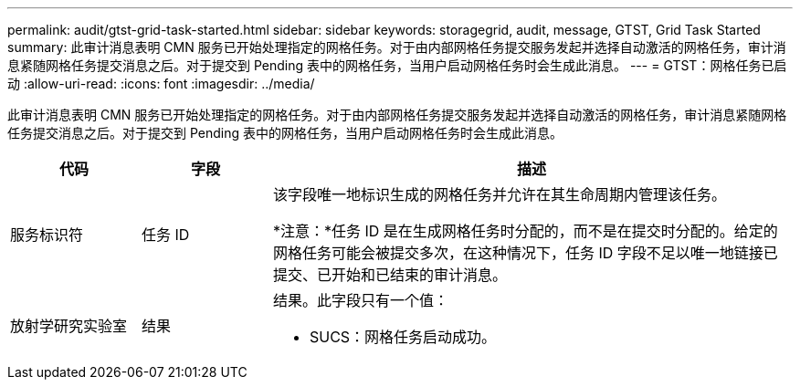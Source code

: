 ---
permalink: audit/gtst-grid-task-started.html 
sidebar: sidebar 
keywords: storagegrid, audit, message, GTST, Grid Task Started 
summary: 此审计消息表明 CMN 服务已开始处理指定的网格任务。对于由内部网格任务提交服务发起并选择自动激活的网格任务，审计消息紧随网格任务提交消息之后。对于提交到 Pending 表中的网格任务，当用户启动网格任务时会生成此消息。 
---
= GTST：网格任务已启动
:allow-uri-read: 
:icons: font
:imagesdir: ../media/


[role="lead"]
此审计消息表明 CMN 服务已开始处理指定的网格任务。对于由内部网格任务提交服务发起并选择自动激活的网格任务，审计消息紧随网格任务提交消息之后。对于提交到 Pending 表中的网格任务，当用户启动网格任务时会生成此消息。

[cols="1a,1a,4a"]
|===
| 代码 | 字段 | 描述 


 a| 
服务标识符
 a| 
任务 ID
 a| 
该字段唯一地标识生成的网格任务并允许在其生命周期内管理该任务。

*注意：*任务 ID 是在生成网格任务时分配的，而不是在提交时分配的。给定的网格任务可能会被提交多次，在这种情况下，任务 ID 字段不足以唯一地链接已提交、已开始和已结束的审计消息。



 a| 
放射学研究实验室
 a| 
结果
 a| 
结果。此字段只有一个值：

* SUCS：网格任务启动成功。


|===